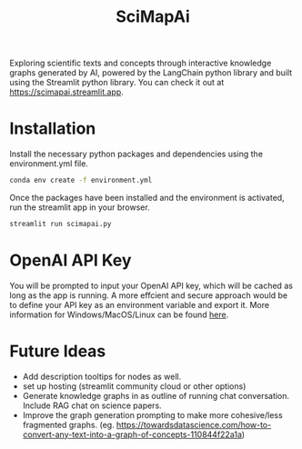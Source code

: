 #+title: SciMapAi
Exploring scientific texts and concepts through interactive knowledge graphs generated by AI, powered by the LangChain python library and built using the Streamlit python library. You can check it out at https://scimapai.streamlit.app.

* Installation
Install the necessary python packages and dependencies using the environment.yml file.

#+begin_src bash
conda env create -f environment.yml
#+end_src

Once the packages have been installed and the environment is activated, run the streamlit app in your browser.
#+begin_src bash
streamlit run scimapai.py
#+end_src

* OpenAI API Key
You will be prompted to input your OpenAI API key, which will be cached as long as the app is running. A more effcient and secure approach would be to define your API key as an environment variable and export it. More information for Windows/MacOS/Linux can be found [[https://www3.ntu.edu.sg/home/ehchua/programming/howto/Environment_Variables.html][here]].

* Future Ideas
- Add description tooltips for nodes as well.
- set up hosting (streamlit community cloud or other options)
- Generate knowledge graphs in as outline of running chat conversation. Include RAG chat on science papers.
- Improve the graph generation prompting to make more cohesive/less fragmented graphs. (eg. https://towardsdatascience.com/how-to-convert-any-text-into-a-graph-of-concepts-110844f22a1a)
